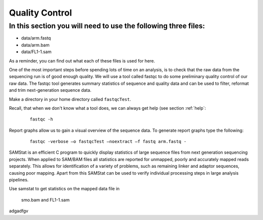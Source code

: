 Quality Control
#####################################

In this section you will need to use the following three files:
-------
- data/arm.fastq
- data/arm.bam
- data/FL1-1.sam

As a reminder, you can find out what each of these files is used for here.

One of the most important steps before spending lots of time on an analysis, is to check that the raw data from the sequencing run is of good enough quality. We will use a tool called fastqc to do some preliminary quality control of our raw data. The fastqc tool generates summary statistics of sequence and quality data and can be used to filter, reformat and trim next-generation sequence data.

Make a directory in your home directory called ``fastqcTest``.

Recall, that when we don't know what a tool does, we can always get help (see section :ref:`help`:

 :: 

  fastqc -h

Report graphs allow us to gain a visual overview of the sequence data. To generate report graphs type the following:

 :: 

  fastqc -verbose –o fastqcTest –noextract –f fastq arm.fastq -


SAMStat is an efficient C program to quickly display statistics of large sequence files from next generation sequencing projects. When applied to SAM/BAM files all statistics are reported for unmapped, poorly and accurately mapped reads separately. This allows for identification of a variety of problems, such as remaining linker and adaptor sequences, causing poor mapping. Apart from this SAMStat can be used to verify individual processing steps in large analysis pipelines.

Use samstat to get statistics on the mapped data file in 

 smo.bam and FL1-1.sam



adgadfgv
